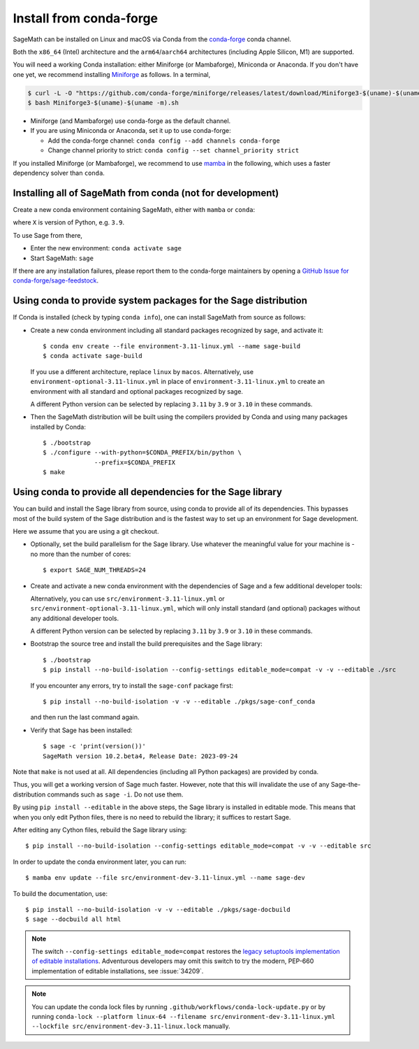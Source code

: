 .. _sec-installation-conda:

Install from conda-forge
========================

SageMath can be installed on Linux and macOS via Conda from the
`conda-forge <https://conda-forge.org>`_ conda channel.

Both the ``x86_64`` (Intel) architecture and the ``arm64``/``aarch64``
architectures (including Apple Silicon, M1) are supported.

You will need a working Conda installation: either Miniforge (or Mambaforge),
Miniconda or Anaconda. If you don't have one yet, we recommend installing
`Miniforge <https://github.com/conda-forge/miniforge>`_ as
follows. In a terminal,

.. code-block:: shell

   $ curl -L -O "https://github.com/conda-forge/miniforge/releases/latest/download/Miniforge3-$(uname)-$(uname -m).sh"
   $ bash Miniforge3-$(uname)-$(uname -m).sh

* Miniforge (and Mambaforge) use conda-forge as the default channel.

* If you are using Miniconda or Anaconda, set it up to use conda-forge:

  * Add the conda-forge channel: ``conda config --add channels conda-forge``

  * Change channel priority to strict: ``conda config --set channel_priority strict``

If you installed Miniforge (or Mambaforge), we recommend to use
`mamba <https://mamba.readthedocs.io/en/latest/index.html>`_ in the following,
which uses a faster dependency solver than ``conda``.

.. _sec-installation-conda-binary:

Installing all of SageMath from conda (not for development)
^^^^^^^^^^^^^^^^^^^^^^^^^^^^^^^^^^^^^^^^^^^^^^^^^^^^^^^^^^^

Create a new conda environment containing SageMath, either with ``mamba`` or ``conda``:

.. tab:: mamba

  .. code-block:: shell

      $ mamba create -n sage sage python=X

.. tab:: conda

  .. code-block:: shell

      $ conda create -n sage sage python=X

where ``X`` is version of Python, e.g. ``3.9``.

To use Sage from there,

* Enter the new environment: ``conda activate sage``
* Start SageMath: ``sage``

If there are any installation failures, please report them to
the conda-forge maintainers by opening a `GitHub Issue for
conda-forge/sage-feedstock <https://github.com/conda-forge/sage-feedstock/issues>`_.


.. _sec-installation-conda-source:

Using conda to provide system packages for the Sage distribution
^^^^^^^^^^^^^^^^^^^^^^^^^^^^^^^^^^^^^^^^^^^^^^^^^^^^^^^^^^^^^^^^

If Conda is installed (check by typing ``conda info``), one can install SageMath
from source as follows:

- Create a new conda environment including all standard packages
  recognized by sage, and activate it::

    $ conda env create --file environment-3.11-linux.yml --name sage-build
    $ conda activate sage-build

  If you use a different architecture, replace ``linux`` by ``macos``.
  Alternatively, use ``environment-optional-3.11-linux.yml`` in place of
  ``environment-3.11-linux.yml`` to create an environment with all standard and optional
  packages recognized by sage.

  A different Python version can be selected by replacing ``3.11`` by ``3.9``
  or ``3.10`` in these commands.

- Then the SageMath distribution will be built using the compilers provided by Conda
  and using many packages installed by Conda::

    $ ./bootstrap
    $ ./configure --with-python=$CONDA_PREFIX/bin/python \
                  --prefix=$CONDA_PREFIX
    $ make


.. _sec-installation-conda-develop:

Using conda to provide all dependencies for the Sage library
^^^^^^^^^^^^^^^^^^^^^^^^^^^^^^^^^^^^^^^^^^^^^^^^^^^^^^^^^^^^^^^^^^^^^^^^^^^

You can build and install the Sage library from source, using conda to
provide all of its dependencies. This bypasses most of the build
system of the Sage distribution and is the fastest way to set up an
environment for Sage development.

Here we assume that you are using a git checkout.

- Optionally, set the build parallelism for the Sage library. Use
  whatever the meaningful value for your machine is - no more than
  the number of cores::

    $ export SAGE_NUM_THREADS=24

- Create and activate a new conda environment with the dependencies of Sage
  and a few additional developer tools:

  .. tab:: mamba

    .. code-block:: shell

        $ mamba env create --file src/environment-dev-3.11-linux.yml --name sage-dev
        $ conda activate sage-dev

  .. tab:: conda

    .. code-block:: shell

        $ conda env create --file src/environment-dev-3.11-linux.yml --name sage-dev
        $ conda activate sage-dev

  Alternatively, you can use ``src/environment-3.11-linux.yml`` or
  ``src/environment-optional-3.11-linux.yml``, which will only install standard
  (and optional) packages without any additional developer tools.

  A different Python version can be selected by replacing ``3.11`` by ``3.9``
  or ``3.10`` in these commands.

- Bootstrap the source tree and install the build prerequisites and the Sage library::

    $ ./bootstrap
    $ pip install --no-build-isolation --config-settings editable_mode=compat -v -v --editable ./src

  If you encounter any errors, try to install the ``sage-conf`` package first::

    $ pip install --no-build-isolation -v -v --editable ./pkgs/sage-conf_conda

  and then run the last command again.

- Verify that Sage has been installed::

    $ sage -c 'print(version())'
    SageMath version 10.2.beta4, Release Date: 2023-09-24

Note that ``make`` is not used at all. All dependencies
(including all Python packages) are provided by conda.

Thus, you will get a working version of Sage much faster.  However,
note that this will invalidate the use of any Sage-the-distribution
commands such as ``sage -i``. Do not use them.

By using ``pip install --editable`` in the above steps, the Sage
library is installed in editable mode.  This means that when you only
edit Python files, there is no need to rebuild the library; it
suffices to restart Sage.

After editing any Cython files, rebuild the Sage library using::

  $ pip install --no-build-isolation --config-settings editable_mode=compat -v -v --editable src

In order to update the conda environment later, you can run::

  $ mamba env update --file src/environment-dev-3.11-linux.yml --name sage-dev

To build the documentation, use::

  $ pip install --no-build-isolation -v -v --editable ./pkgs/sage-docbuild
  $ sage --docbuild all html

.. NOTE::

   The switch ``--config-settings editable_mode=compat`` restores the
   `legacy setuptools implementation of editable installations
   <https://setuptools.pypa.io/en/latest/userguide/development_mode.html>`_.
   Adventurous developers may omit this switch to try the modern,
   PEP-660 implementation of editable installations, see :issue:`34209`.

.. NOTE::

  You can update the conda lock files by running
  ``.github/workflows/conda-lock-update.py`` or by running
  ``conda-lock --platform linux-64 --filename src/environment-dev-3.11-linux.yml --lockfile src/environment-dev-3.11-linux.lock``
  manually.
